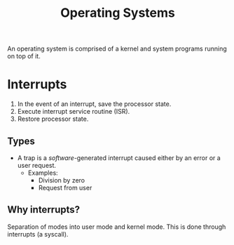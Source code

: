:PROPERTIES:
:ID:       d285dd2f-43a6-4a26-a29d-851e4e1b98ed
:END:
#+title: Operating Systems
An operating system is comprised of a kernel and system programs running on top of it.

* Interrupts
1. In the event of an interrupt, save the processor state.
2. Execute interrupt service routine (ISR).
3. Restore processor state.

** Types
- A trap is a /software/-generated interrupt caused either by an error or a user request.
  - Examples:
    - Division by zero
    - Request from user

**  Why interrupts?
Separation of modes into user mode and kernel mode.
This is done through interrupts (a syscall).


